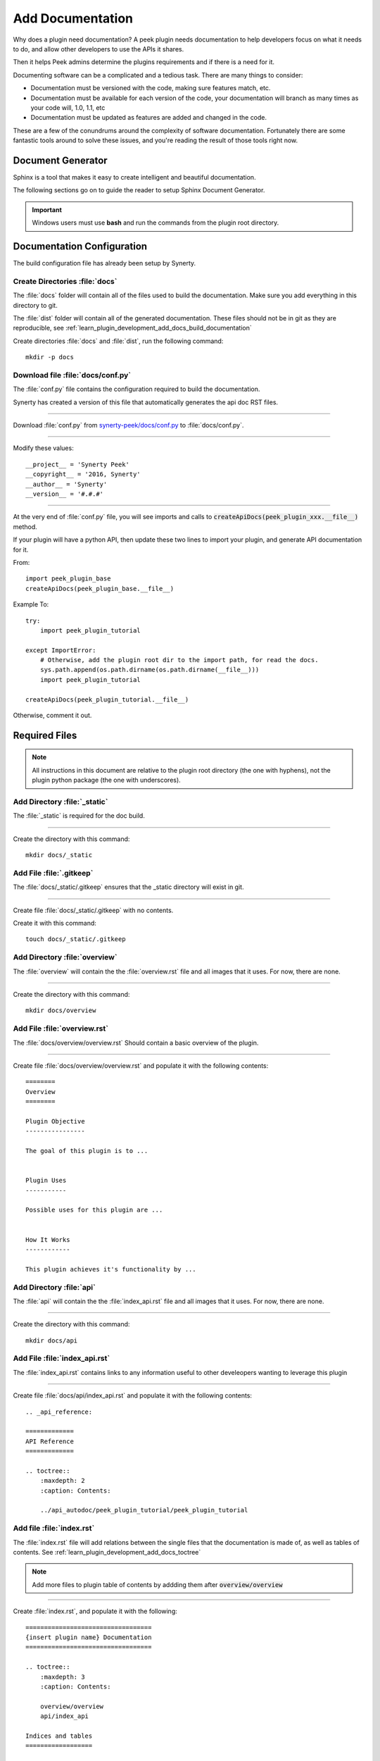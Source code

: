 .. _learn_plugin_development_add_docs:

=================
Add Documentation
=================

Why does a plugin need documentation? A peek plugin needs documentation to help
developers focus on what it needs to do, and allow other developers to use the APIs it
shares.

Then it helps Peek admins determine the plugins requirements and if there is a need for
it.

Documenting software can be a complicated and a tedious task. There are many things to
consider:

*   Documentation must be versioned with the code, making sure features match, etc.

*   Documentation must be available for each version of the code, your documentation
    will branch as many times as your code will, 1.0, 1.1, etc

*   Documentation must be updated as features are added and changed in the code.

These are a few of the conundrums around the complexity of software documentation.
Fortunately there are some fantastic tools around to solve these issues, and you're
reading the result of those tools right now.

Document Generator
------------------

Sphinx is a tool that makes it easy to create intelligent and beautiful documentation.

The following sections go on to guide the reader to setup Sphinx Document Generator.

.. important:: Windows users must use **bash** and run the commands from the plugin
    root directory.

Documentation Configuration
---------------------------

The build configuration file has already been setup by Synerty.

Create Directories :file:`docs`
```````````````````````````````

The :file:`docs` folder will contain all of the files used to build the documentation.
Make sure you add everything in this directory to git.

The :file:`dist` folder will contain all of the generated documentation.  These files
should not be in git as they are reproducible, see
:ref:`learn_plugin_development_add_docs_build_documentation`

Create directories :file:`docs` and :file:`dist`, run the following command:

::

        mkdir -p docs


Download file :file:`docs/conf.py`
``````````````````````````````````

The :file:`conf.py` file contains the configuration required to build the documentation.

Synerty has created a version of this file that automatically generates the api doc
RST files.

----

Download :file:`conf.py` from
`synerty-peek/docs/conf.py <https://bitbucket.org/synerty/synerty-peek/raw/master/docs/conf.py>`_
to :file:`docs/conf.py`.

----

Modify these values: ::

        __project__ = 'Synerty Peek'
        __copyright__ = '2016, Synerty'
        __author__ = 'Synerty'
        __version__ = '#.#.#'

----

At the very end of :file:`conf.py` file, you will see imports and calls to
:code:`createApiDocs(peek_plugin_xxx.__file__)` method.

If your plugin will have a python API, then update these two lines to import your plugin,
and generate API documentation for it.

From: ::

        import peek_plugin_base
        createApiDocs(peek_plugin_base.__file__)


Example To: ::

        try:
            import peek_plugin_tutorial

        except ImportError:
            # Otherwise, add the plugin root dir to the import path, for read the docs.
            sys.path.append(os.path.dirname(os.path.dirname(__file__)))
            import peek_plugin_tutorial

        createApiDocs(peek_plugin_tutorial.__file__)


Otherwise, comment it out.

Required Files
--------------

.. note:: All instructions in this document are relative to the plugin root directory
            (the one with hyphens), not the plugin python package
            (the one with underscores).

Add Directory :file:`_static`
`````````````````````````````

The :file:`_static` is required for the doc build.

----

Create the directory with this command: ::

    mkdir docs/_static


Add File :file:`.gitkeep`
`````````````````````````

The :file:`docs/_static/.gitkeep` ensures that the _static directory will exist in git.

----

Create file :file:`docs/_static/.gitkeep` with no contents.

Create it with this command: ::

    touch docs/_static/.gitkeep


Add Directory :file:`overview`
``````````````````````````````

The :file:`overview` will contain the the :file:`overview.rst` file and all images
that it uses. For now, there are none.

----

Create the directory with this command: ::

    mkdir docs/overview


Add File :file:`overview.rst`
`````````````````````````````

The :file:`docs/overview/overview.rst` Should contain a basic overview of the plugin.

----

Create file :file:`docs/overview/overview.rst` and populate it with the following
contents: ::


        ========
        Overview
        ========

        Plugin Objective
        ----------------

        The goal of this plugin is to ...


        Plugin Uses
        -----------

        Possible uses for this plugin are ...


        How It Works
        ------------

        This plugin achieves it's functionality by ...



Add Directory :file:`api`
`````````````````````````

The :file:`api` will contain the the :file:`index_api.rst` file and all images
that it uses. For now, there are none.

----

Create the directory with this command: ::

    mkdir docs/api


Add File :file:`index_api.rst`
``````````````````````````````

The :file:`index_api.rst` contains links to any information useful to other
develeopers wanting to leverage this plugin

----

Create file :file:`docs/api/index_api.rst` and populate it with the following
contents: ::



        .. _api_reference:

        =============
        API Reference
        =============

        .. toctree::
            :maxdepth: 2
            :caption: Contents:

            ../api_autodoc/peek_plugin_tutorial/peek_plugin_tutorial



Add file :file:`index.rst`
``````````````````````````

The :file:`index.rst` file will add relations between the single files that the
documentation is made of, as well as tables of contents.
See :ref:`learn_plugin_development_add_docs_toctree`

.. note:: Add more files to plugin table of contents by addding them after
            :code:`overview/overview`

----

Create :file:`index.rst`, and populate it with the following:

::

        ==================================
        {insert plugin name} Documentation
        ==================================

        .. toctree::
            :maxdepth: 3
            :caption: Contents:

            overview/overview
            api/index_api

        Indices and tables
        ==================

        * :ref:`genindex`
        * :ref:`modindex`
        * :ref:`search`





Add file :file:`rtfd_requirements.txt`
``````````````````````````````````````

The :file:`rtfd_requirements.txt` is required for building docs on `<readthedocs.org>`_

----

Create :file:`docs/rtfd_requirements.txt`, and populate it with the following:

::

        pytmpdir
        peek_plugin_base



Build or Debug
``````````````

You have created all the configuration files for the documentation generator, let’s
make a first build of the docs.

You can either
:ref:`learn_plugin_development_add_docs_build_documentation`
or
:ref:`learn_plugin_development_add_docs_debug_documentation`

.. _learn_plugin_development_add_docs_build_documentation:

Build Documentation
-------------------

This section will build the documentation locally as HTML files.
From there the developer can copy it somewhere else, etc.

.. note:: If this is **NOT** the first build of the documentation or you have previously
    run the
    :ref:`learn_plugin_development_add_docs_debug_documentation`, you will need to cleanup
    the old :file:`dist` files.  Run the command
    :code:`rm -rf dist/*`

Sphinx-build
````````````

A build is started with the sphinx-build program, called like this:

::

        [ -d dist ] && rm -rf dist
        mkdir -p dist/docs
        sphinx-build -b html docs/ dist/docs/

.. note:: The -b option selects a builder; in this example Sphinx will build HTML files.

A successful build should look like this:

::

        peek@DESKTOP-U08T8NG MINGW64 ~/peek-plugin-tutorial (master)
        $ sphinx-build -b html docs/ dist/docs/
        Running Sphinx v1.5.3
        making output directory...
        loading pickled environment... not yet created
        building [mo]: targets for 0 po files that are out of date
        building [html]: targets for 3 source files that are out of date
        updating environment: 3 added, 0 changed, 0 removed
        reading sources... [100%] module
        looking for now-outdated files... none found
        pickling environment... done
        checking consistency... done
        preparing documents... done
        writing output... [100%] module
        generating indices... genindex py-modindex
        highlighting module code... [100%] peek_plugin_tutorial
        writing additional pages... search
        copying static files... done
        copying extra files... done
        dumping search index in English (code: en) ... done
        dumping object inventory... done
        build succeeded.


Open :file:`dist/docs/index.html`
`````````````````````````````````

The generated documentation files are in the :file:`dist/docs` folder.

Open :file:`dist/docs/index.html` in a web browser to view the generated documentation.

.. _learn_plugin_development_add_docs_debug_documentation:

Debug Documentation
-------------------

Synerty has written a shell script that runs a sphinx auto build utility.
It builds the documentation when a file is modified.

.. note:: If this is **NOT** the first debugging of the documentation or you have
    previously run the
    :ref:`learn_plugin_development_add_docs_debug_documentation`, you will need to cleanup
    the old :file:`dist` files.  Run the command
    :code:`rm -rf dist/*`

Download File :file:`watch-docs.sh`
```````````````````````````````````

The :file:`watch-docs.sh` script runs an auto building / auto refreshing web server that
is fantastic for quick local documentation development.

----

Download :file:`watch-docs.sh` from
`synerty-peek/docs/watch-docs.sh <https://bitbucket.org/synerty/synerty-peek/raw/master/docs/watch-docs.sh>`_
to :file:`docs/watch-docs.sh`

----

Edit :file:`docs/watch-docs.sh` to update the plugin package name.

Change the line: ::

        ARGS="$ARGS --watch `modPath 'peek_plugin_base'`"

to: ::

        ARGS="$ARGS --watch `modPath 'peek_plugin_tutorial'`"


Run :file:`watch-docs.sh`
`````````````````````````

::

        cd docs/
        ./watch-docs.sh


----

In a web browser, go to the following url:

::

        http://localhost:8020

----

The :file:`watch-docs.sh` shell script will rebuild the documentation when it see a change
in the :file:`docs` folder.

.. note:: The :file:`watch-docs.sh` shell script won't always build a change in the
    toctree while running.  If you update the toctree or modify headings it is good
    practice to stop :file:`watch-docs.sh`, run :code:`rm -rf dist/*` and restart
    :file:`watch-docs.sh`.

Publish Documentation on readthedocs
------------------------------------

`Read the Docs <https://readthedocs.org>`_ hosts documentation, making your documentation
fully searchable and easy to find.  Your documentation can be imported from versioning
control such as Git.  Read the Docs support webhooks to build the documentation after
the latest code commit.

Create an account on `Read the Docs <https://readthedocs.org>`_

Add a Project to Read the Docs
``````````````````````````````

View "My Projects"

.. image:: LearnAddDocs_readthedocs-MyProjects.jpg

#.  Go to the users drop down at the top right and select "My Projects"

----

Import Projects

.. image:: LearnAddDocs_readthedocs-ImportProjects.jpg

#.  Select "Import a Project"

----

Import Manually

.. image:: LearnAddDocs_readthedocs-ImportManually.jpg

#.  Select "Import Manually"

----

Project Details

.. image:: LearnAddDocs_readthedocs-ProjectDetails.jpg

#.  Enter the name of the project

#.  Enter your git repository location

#.  Select "Next"

----

Project

.. image:: LearnAddDocs_readthedocs-Project.jpg

#.  Go to the "Admin" page

----

Advanced Settings

.. image:: LearnAddDocs_readthedocs-Settings.jpg

#.  Enter the location of the requirements files

#.  Enter the location of the sphinx configuration file

#.  Uncheck the "Enable PDF Build"

#.  Uncheck the "Enable EPUB Build"

#.  Select the Python interpreter 3.+

Troubleshooting readthedocs
```````````````````````````

Build the Documentation

.. image:: LearnAddDocs_readthedocs-Builds.jpg

#.  Force a Documentation build by selecting "Build Version"

#.  View the recent build log

----

Investigate the build log:

.. image:: LearnAddDocs_readthedocs-BuildLog.jpg


.. _learn_plugin_development_add_docs_sections:

Sections
--------

Sections are created by underlining (and optionally overlining) the section title with a
punctuation character, at least as long as the text and a blank line before and after.

These section titles and headings will be used to create the contents when the
documentation is built.

.. note:: - The Page Title can be seen at the top of this page,
        :ref:`learn_plugin_development_add_docs`.

    - Header 1 can be seen at the top of this section,
        :ref:`learn_plugin_development_add_docs_sections`.

Header 2
````````

Sample paragraph.

Header 3
~~~~~~~~

Sample paragraph.

----

If you expand the page contents you will notice that "Header 3" isn't available in the
page contents.  This is because the maxdepth of the toctree is '2'.
see :ref:`learn_plugin_development_add_docs_toctree`

This is an example of the "Add Documentation"(Page Title), "Sections"(Header 1), "Header
2", and "Header 3" raw text:

::

        =================
        Add Documentation
        =================

        Sections
        --------

        Header 2
        ````````

        Header 3
        ~~~~~~~~


Instruction Divider
-------------------

Four dashes with a leading blank line and following blank line.

----

::

        ----


Text Formatting
---------------

The following roles don’t do anything special except formatting the text in a different
style.

Inline Markups
``````````````

Inline markup is quite simple, some examples:

- one asterisk: :code:`*text*`, *text* for emphasis (italics),
- two asterisks: :code:`**text**`, **text** for strong emphasis (boldface), and
- backquotes: :code:`:code:`text``, :code:`text` for code samples.

Files
`````

The name of a file or directory. Within the contents, you can use curly braces to
indicate a “variable” part, for example:

:file:`learn_plugin_development/LearnPluginDevelopment_AddDocs.rst`

::

        :file:`learn_plugin_development/LearnPluginDevelopment_AddDocs.rst`


Reference Links
```````````````

Reference link names must be unique throughout the entire documentation.

Place a label directly before a section title.

The link name will match the section title.

:ref:`learn_plugin_development_add_docs`

An example of the reference link above the section title:

::

        .. _learn_plugin_development_add_docs:

        =================
        Add Documentation
        =================

An example of the reference link:

::

        :ref:`learn_plugin_development_add_docs`


URL Link
````````

A raw link can be entered without a title, but if a title is entered be sure to leave a
space before the URL address:

`Synerty <http://www.synerty.com/>`_

::

    `Synerty <http://www.synerty.com/>`_


Code Block
``````````

Two semi-colons followed by a blank line and two leading tabs for each line of code.
The code block is ended by contents written without leading tabs.

::

        this.code


::

                ::

                        this.code


Bullets
```````

- First point

- Second point

::

        - First point

        - Second point


Numbered Lists
``````````````

#.  First point

#.  Second point

::

        #.  First point

        #.  Second point


Directives
----------

Directives are indicated by an explicit markup start '.. ' followed by the directive
type, two colons, and whitespace (together called the "directive marker"). Directive
types are case-insensitive single words.

Images
``````

The filename given must either be relative to the source file, or absolute which means
that they are relative to the top source directory.

.. image:: synerty_logo_400x800.png

::

        .. image:: synerty_logo_400x800.png


Admonitions
```````````

Admonitions are specially marked "topics" that can appear anywhere an ordinary body
element can. They contain arbitrary body elements. Typically, an admonition is rendered
as an offset block in a document, sometimes outlined or shaded, with a title matching
the admonition type.

.. note:: Multi
    Line
    NOTE

    Mutli Parapgraph

    -     Can contain bullets

    #.    numbers points

    and references: :ref:`learn_plugin_development_add_docs`

::

        .. note:: Multi
            Line
            NOTE

            Mutli Parapgraph

            -     Can contain bullets

            #.    numbers points

            and references: :ref:`learn_plugin_development_add_docs`


.. _learn_plugin_development_add_docs_toctree:

TOC tree
````````

This directive inserts a table of contents at the current location, including sub-TOC
trees.

Document titles in the toctree will be automatically read from the title of the
referenced document.

----

Here is an example:

::

        =====================
        Example Documentation
        =====================

        .. toctree::
            :maxdepth: 2
            :caption: Contents:

            intro
            strings
            datatypes
            numeric
            (many more documents listed here)


.. _learn_plugin_development_add_docs_docstring_format:

Docstring Format
````````````````

This extension :file:`sphinx.ext.atuodoc`, can import the modules you are documenting,
and pull in documentation from docstrings in a semi-automatic way.

.. warning:: autodoc imports the modules to be documented. If any modules have side
    effects on import, these will be executed by autodoc when sphinx-build is run. If
    you document scripts (as opposed to library modules), make sure their main routine
    is protected by a if __name__ == '__main__' condition.

A docstring is a string literal that occurs as the first statement in a module,
function, class, or method definition.

All modules should normally have docstrings, and all functions and classes exported by
a module should also have docstrings. Public methods (including the __init__
constructor) should also have docstrings. A package may be documented in the module
docstring of the __init__.py file in the package directory.

Example:

::

        """
        This is a reST style.

        :param param1: this is a first param
        :param param2: this is a second param
        :returns: this is a description of what is returned
        :raises keyError: raises an exception
        """


Below is an abstract from file
:file:`peek_plugin_tutorial/_private/server/ServerEntryHook.py`, create in the step
:ref:`learn_plugin_development_add_server_add_file_ServerEntryHook`.

::

        def load(self) -> None:
            """ Start

            This will be called to start the plugin.
            Start, means what ever we choose to do here. This includes:

            -   Create Controllers

            -   Create payload, observable and tuple action handlers.

            """
            logger.debug("Loaded")


Below is an abstract from file
:file:`peek-plugin-base/peek_plugin_base/PeekPlatformCommonHookABC.py`

::

        class PeekPlatformCommonHookABC(metaclass=ABCMeta):

            @abstractmethod
            def getOtherPluginApi(self, pluginName:str) -> Optional[object]:
                """ Get Other Plugin Api

                Asks the plugin for it's api object and return it to this plugin.
                The API returned matches the platform service.

                :param pluginName: The name of the plugin to retrieve the API for
                :return: An instance of the other plugins API for this Peek Platform Service.

                """


What Next?
----------

Start developing your own plugins.